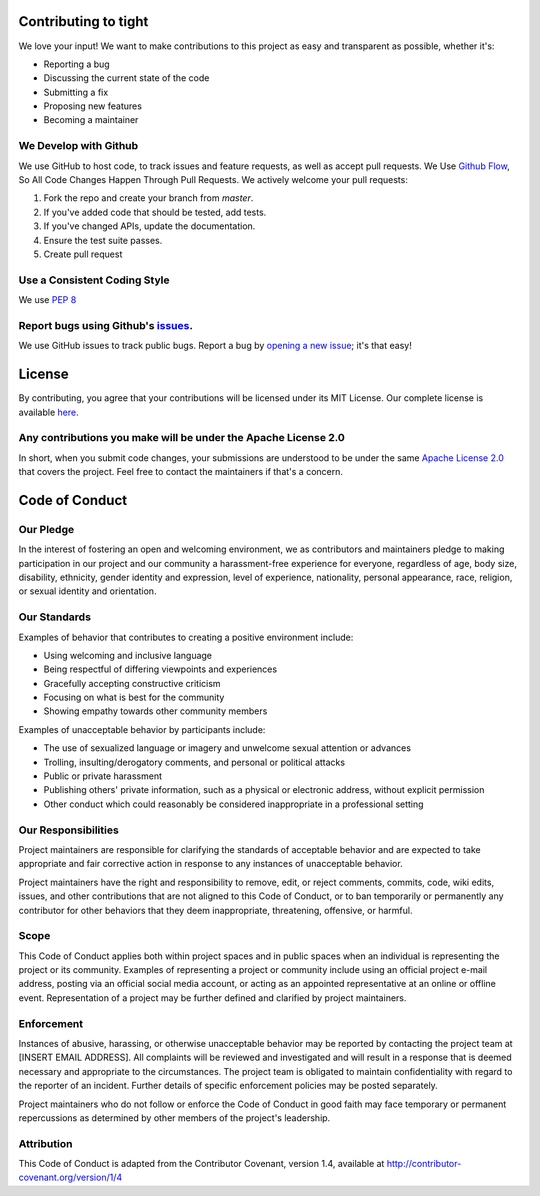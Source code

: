 =====================
Contributing to tight
=====================

We love your input! We want to make contributions to this project as easy and transparent as possible, whether it's:

- Reporting a bug
- Discussing the current state of the code
- Submitting a fix
- Proposing new features
- Becoming a maintainer


We Develop with Github
~~~~~~~~~~~~~~~~~~~~~~

We use GitHub to host code, to track issues and feature requests, as well as accept pull requests. We Use `Github Flow <https://guides.github.com/introduction/flow/index.html>`_, So All Code Changes Happen Through Pull Requests. We actively welcome your pull requests:

1. Fork the repo and create your branch from `master`.
2. If you've added code that should be tested, add tests.
3. If you've changed APIs, update the documentation.
4. Ensure the test suite passes.
5. Create pull request

Use a Consistent Coding Style
~~~~~~~~~~~~~~~~~~~~~~~~~~~~~

We use `PEP 8 <https://www.python.org/dev/peps/pep-0008/?>`_

Report bugs using Github's `issues <https://github.com/Lululemon/tight/issues>`_.
~~~~~~~~~~~~~~~~~~~~~~~~~~~~~~~~~~~~~~~~~~~~~~~~~~~~~~~~~~~~~~~~~~~~~~~~~~~~~~~~~

We use GitHub issues to track public bugs. Report a bug by `opening a new issue <https://github.com/Lululemon/tight/issues/new>`_; it's that easy!

=======
License
=======

By contributing, you agree that your contributions will be licensed under its MIT License. Our complete license is available `here <https://github.com/Lululemon/tight/blob/master/LICENSE>`_.

Any contributions you make will be under the Apache License 2.0
~~~~~~~~~~~~~~~~~~~~~~~~~~~~~~~~~~~~~~~~~~~~~~~~~~~~~~~~~~~~~~~

In short, when you submit code changes, your submissions are understood to be under the same `Apache License 2.0 <https://www.apache.org/licenses/LICENSE-2.0>`_ that covers the project. Feel free to contact the maintainers if that's a concern.

===============
Code of Conduct
===============

Our Pledge
~~~~~~~~~~

In the interest of fostering an open and welcoming environment, we as contributors and maintainers pledge to making participation in our project and our community a harassment-free experience for everyone, regardless of age, body size, disability, ethnicity, gender identity and expression, level of experience, nationality, personal appearance, race, religion, or sexual identity and orientation.

Our Standards
~~~~~~~~~~~~~

Examples of behavior that contributes to creating a positive environment include:

- Using welcoming and inclusive language
- Being respectful of differing viewpoints and experiences
- Gracefully accepting constructive criticism
- Focusing on what is best for the community
- Showing empathy towards other community members

Examples of unacceptable behavior by participants include:

- The use of sexualized language or imagery and unwelcome sexual attention or advances
- Trolling, insulting/derogatory comments, and personal or political attacks
- Public or private harassment
- Publishing others' private information, such as a physical or electronic address, without explicit permission
- Other conduct which could reasonably be considered inappropriate in a professional setting

Our Responsibilities
~~~~~~~~~~~~~~~~~~~~
Project maintainers are responsible for clarifying the standards of acceptable behavior and are expected to take appropriate and fair corrective action in response to any instances of unacceptable behavior.

Project maintainers have the right and responsibility to remove, edit, or reject comments, commits, code, wiki edits, issues, and other contributions that are not aligned to this Code of Conduct, or to ban temporarily or permanently any contributor for other behaviors that they deem inappropriate, threatening, offensive, or harmful.

Scope
~~~~~
This Code of Conduct applies both within project spaces and in public spaces when an individual is representing the project or its community. Examples of representing a project or community include using an official project e-mail address, posting via an official social media account, or acting as an appointed representative at an online or offline event. Representation of a project may be further defined and clarified by project maintainers.

Enforcement
~~~~~~~~~~~
Instances of abusive, harassing, or otherwise unacceptable behavior may be reported by contacting the project team at [INSERT EMAIL ADDRESS]. All complaints will be reviewed and investigated and will result in a response that is deemed necessary and appropriate to the circumstances. The project team is obligated to maintain confidentiality with regard to the reporter of an incident. Further details of specific enforcement policies may be posted separately.

Project maintainers who do not follow or enforce the Code of Conduct in good faith may face temporary or permanent repercussions as determined by other members of the project's leadership.

Attribution
~~~~~~~~~~~
This Code of Conduct is adapted from the Contributor Covenant, version 1.4, available at http://contributor-covenant.org/version/1/4